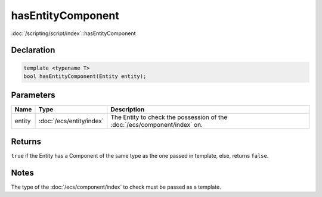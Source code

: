 hasEntityComponent
==================

:doc:`/scripting/script/index`::hasEntityComponent

Declaration
-----------

.. code-block:: cpp

	template <typename T>
	bool hasEntityComponent(Entity entity);

Parameters
----------

.. list-table::
	:width: 100%
	:header-rows: 1
	:class: code-table

	* - Name
	  - Type
	  - Description
	* - entity
	  - :doc:`/ecs/entity/index`
	  - The Entity to check the possession of the :doc:`/ecs/component/index` on.

Returns
-------

``true`` if the Entity has a Component of the same type as the one passed in template, else, returns ``false``.

Notes
-----

The type of the :doc:`/ecs/component/index` to check must be passed as a template.